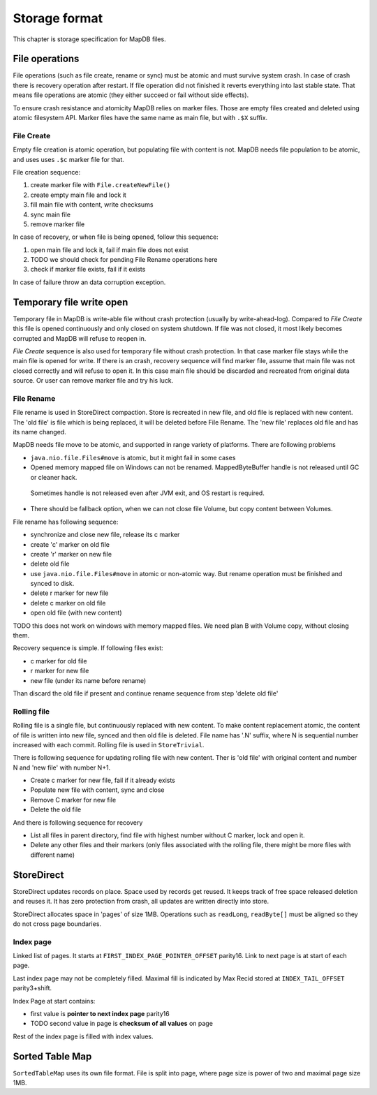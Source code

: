 Storage format
============================

This chapter is storage specification for MapDB files.

File operations
-------------------

File operations (such as file create, rename or sync) must be atomic and must survive system crash.
In case of crash there is recovery operation after restart. If file operation did not finished it reverts
everything into last stable state. That means file operations are atomic (they either succeed or fail without side effects).

To ensure crash resistance and atomicity MapDB relies on marker files.
Those are empty files created and deleted using atomic filesystem API.
Marker files have the same name as main file, but with ``.$X`` suffix.


File Create
~~~~~~~~~~~~~~~~

Empty file creation is atomic operation, but populating file with content is not.
MapDB needs file population to be atomic,  and uses  uses ``.$c`` marker file for that.


File creation sequence:

1) create marker file with ``File.createNewFile()``
2) create empty main file and lock it
3) fill main file with content, write checksums
4) sync main file
5) remove marker file

In case of recovery, or when file is being opened, follow this sequence:

1) open main file and lock it, fail if main file does not exist
2) TODO we should check for pending File Rename operations here
3) check if marker file exists, fail if it exists

In case of failure throw an data corruption exception.

Temporary file write open
-------------------

Temporary file in MapDB is write-able file without crash protection (usually by write-ahead-log).
Compared to *File Create* this file is opened continuously and only closed on system shutdown.
If file was not closed, it most likely becomes corrupted and MapDB will refuse to reopen in.


*File Create* sequence is also used for temporary file without crash protection.
In that case marker file stays while the main file is opened for write.
If there is an crash, recovery sequence will find marker file, assume that main file was not closed correctly and will refuse to open it.
In this case main file should be discarded and recreated from original data source.
Or user can remove marker file and try his luck.

File Rename
~~~~~~~~~~~~

File rename is used in StoreDirect compaction. Store is recreated in new file, and old file is replaced with new content.
The 'old file' is file which is being replaced, it will be deleted before File Rename. The 'new file'
replaces old file and has its name changed.

MapDB needs file move to be atomic, and supported in range variety of platforms. There are following problems

- ``java.nio.file.Files#move`` is atomic, but it might fail in some cases

- Opened memory mapped file on Windows can not be renamed. MappedByteBuffer handle is not released until GC or cleaner hack.
 Sometimes handle is not released even after JVM exit, and OS restart is required.

- There should be fallback option, when we can not close file Volume, but copy content between Volumes.


File rename has following sequence:

- synchronize and close new file, release its c marker

- create 'c' marker on old file

- create 'r' marker on new file

- delete old file

- use ``java.nio.file.Files#move`` in atomic or non-atomic way. But rename operation must be finished and synced to disk.

- delete r marker for new file

- delete c marker on old file

- open old file (with new content)

TODO this does not work on windows with memory mapped files. We need plan B with Volume copy, without closing them.

Recovery sequence is simple. If following files exist:

- c marker for old file

- r marker for new file

- new file (under its name before rename)

Than discard the old file if present and continue rename sequence from step 'delete old file'

Rolling file
~~~~~~~~~~~~~~~~~~~~

Rolling file is a single file, but continuously replaced with new content. To make content replacement atomic,
the content of file is written into new file, synced and then old file is deleted.
File name has '.N' suffix, where N is sequential number increased with each commit. Rolling file
is used in ``StoreTrivial``.

There is following sequence for updating rolling file with new content. Ther is 'old file' with original content
and  number N and 'new file' with number N+1.

- Create c marker for new file, fail if it already exists

- Populate new file with content, sync and close

- Remove C marker for new file

- Delete the old file

And there is following sequence for recovery

- List all files in parent directory, find file with highest number without C marker, lock and open it.

- Delete any other files and their markers (only files associated with the rolling file, there might be more files with different name)

StoreDirect
------------------

StoreDirect updates records on place. Space used by records get reused.
It keeps track of free space released deletion and reuses it.
It has zero protection from crash, all updates are written directly into store.

StoreDirect allocates space in 'pages' of size 1MB. Operations such as ``readLong``, ``readByte[]``
must be aligned so they do not cross page boundaries.


Index page
~~~~~~~~~~~~~~~~~~~~~~~~
Linked list of pages. It starts at ``FIRST_INDEX_PAGE_POINTER_OFFSET`` parity16.
Link to next page is at start of each page.

Last index page may not be completely filled. Maximal fill is indicated by Max Recid stored at ``INDEX_TAIL_OFFSET`` parity3+shift.

Index Page at start contains:

- first value is **pointer to next index page** parity16
- TODO second value in page is **checksum of all values** on page

Rest of the index page is filled with index values.


Sorted Table Map
---------------------

``SortedTableMap`` uses its own file format. File is split into page,
where page size is power of two and maximal page size 1MB.


